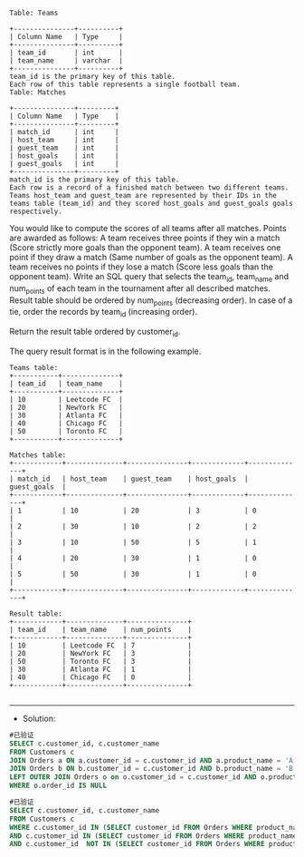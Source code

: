 
#+BEGIN_EXAMPLE
Table: Teams

+---------------+----------+
| Column Name   | Type     |
+---------------+----------+
| team_id       | int      |
| team_name     | varchar  |
+---------------+----------+
team_id is the primary key of this table.
Each row of this table represents a single football team.
Table: Matches

+---------------+---------+
| Column Name   | Type    |
+---------------+---------+
| match_id      | int     |
| host_team     | int     |
| guest_team    | int     | 
| host_goals    | int     |
| guest_goals   | int     |
+---------------+---------+
match_id is the primary key of this table.
Each row is a record of a finished match between two different teams. 
Teams host_team and guest_team are represented by their IDs in the teams table (team_id) and they scored host_goals and guest_goals goals respectively.
#+END_EXAMPLE 

You would like to compute the scores of all teams after all matches. Points are awarded as follows:
A team receives three points if they win a match (Score strictly more goals than the opponent team).
A team receives one point if they draw a match (Same number of goals as the opponent team).
A team receives no points if they lose a match (Score less goals than the opponent team).
Write an SQL query that selects the team_id, team_name and num_points of each team in the tournament after all described matches. Result table should be ordered by num_points (decreasing order). In case of a tie, order the records by team_id (increasing order).


Return the result table ordered by customer_id.

The query result format is in the following example.
#+BEGIN_EXAMPLE
Teams table:
+-----------+--------------+
| team_id   | team_name    |
+-----------+--------------+
| 10        | Leetcode FC  |
| 20        | NewYork FC   |
| 30        | Atlanta FC   |
| 40        | Chicago FC   |
| 50        | Toronto FC   |
+-----------+--------------+

Matches table:
+------------+--------------+---------------+-------------+--------------+
| match_id   | host_team    | guest_team    | host_goals  | guest_goals  |
+------------+--------------+---------------+-------------+--------------+
| 1          | 10           | 20            | 3           | 0            |
| 2          | 30           | 10            | 2           | 2            |
| 3          | 10           | 50            | 5           | 1            |
| 4          | 20           | 30            | 1           | 0            |
| 5          | 50           | 30            | 1           | 0            |
+------------+--------------+---------------+-------------+--------------+

Result table:
+------------+--------------+---------------+
| team_id    | team_name    | num_points    |
+------------+--------------+---------------+
| 10         | Leetcode FC  | 7             |
| 20         | NewYork FC   | 3             |
| 50         | Toronto FC   | 3             |
| 30         | Atlanta FC   | 1             |
| 40         | Chicago FC   | 0             |
+------------+--------------+---------------+

#+END_EXAMPLE


---------------------------------------------------------------------
- Solution:
#+BEGIN_SRC sql
#已验证
SELECT c.customer_id, c.customer_name
FROM Customers c
JOIN Orders a ON a.customer_id = c.customer_id AND a.product_name = 'A'
JOIN Orders b ON b.customer_id = c.customer_id AND b.product_name = 'B'
LEFT OUTER JOIN Orders o on o.customer_id = c.customer_id AND o.product_name = 'C'
WHERE o.order_id IS NULL
#+END_SRC

#+BEGIN_SRC sql
#已验证
SELECT c.customer_id, c.customer_name
FROM Customers c 
WHERE c.customer_id IN (SELECT customer_id FROM Orders WHERE product_name = 'A')
AND c.customer_id IN (SELECT customer_id FROM Orders WHERE product_name = 'B')
AND c.customer_id  NOT IN (SELECT customer_id FROM Orders WHERE product_name = 'C')
#+END_SRC

